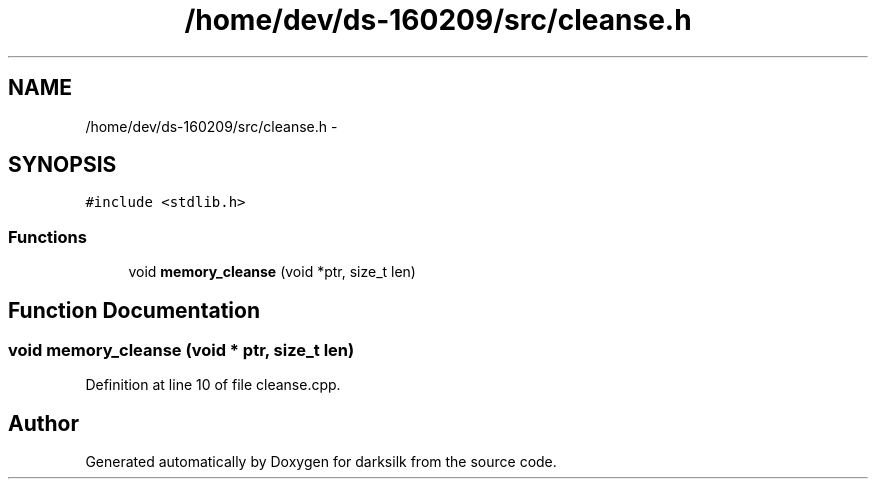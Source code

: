 .TH "/home/dev/ds-160209/src/cleanse.h" 3 "Wed Feb 10 2016" "Version 1.0.0.0" "darksilk" \" -*- nroff -*-
.ad l
.nh
.SH NAME
/home/dev/ds-160209/src/cleanse.h \- 
.SH SYNOPSIS
.br
.PP
\fC#include <stdlib\&.h>\fP
.br

.SS "Functions"

.in +1c
.ti -1c
.RI "void \fBmemory_cleanse\fP (void *ptr, size_t len)"
.br
.in -1c
.SH "Function Documentation"
.PP 
.SS "void memory_cleanse (void * ptr, size_t len)"

.PP
Definition at line 10 of file cleanse\&.cpp\&.
.SH "Author"
.PP 
Generated automatically by Doxygen for darksilk from the source code\&.
